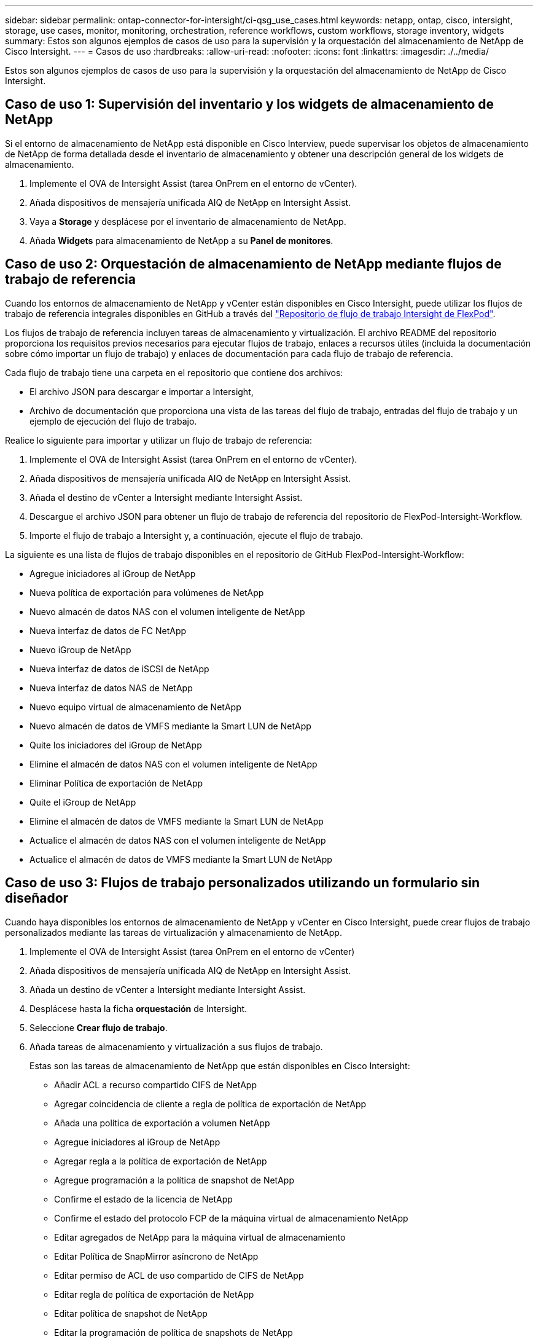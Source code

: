 ---
sidebar: sidebar 
permalink: ontap-connector-for-intersight/ci-qsg_use_cases.html 
keywords: netapp, ontap, cisco, intersight, storage, use cases, monitor, monitoring, orchestration, reference workflows, custom workflows, storage inventory, widgets 
summary: Estos son algunos ejemplos de casos de uso para la supervisión y la orquestación del almacenamiento de NetApp de Cisco Intersight. 
---
= Casos de uso
:hardbreaks:
:allow-uri-read: 
:nofooter: 
:icons: font
:linkattrs: 
:imagesdir: ./../media/


[role="lead"]
Estos son algunos ejemplos de casos de uso para la supervisión y la orquestación del almacenamiento de NetApp de Cisco Intersight.



== Caso de uso 1: Supervisión del inventario y los widgets de almacenamiento de NetApp

Si el entorno de almacenamiento de NetApp está disponible en Cisco Interview, puede supervisar los objetos de almacenamiento de NetApp de forma detallada desde el inventario de almacenamiento y obtener una descripción general de los widgets de almacenamiento.

. Implemente el OVA de Intersight Assist (tarea OnPrem en el entorno de vCenter).
. Añada dispositivos de mensajería unificada AIQ de NetApp en Intersight Assist.
. Vaya a *Storage* y desplácese por el inventario de almacenamiento de NetApp.
. Añada *Widgets* para almacenamiento de NetApp a su *Panel de monitores*.




== Caso de uso 2: Orquestación de almacenamiento de NetApp mediante flujos de trabajo de referencia

Cuando los entornos de almacenamiento de NetApp y vCenter están disponibles en Cisco Intersight, puede utilizar los flujos de trabajo de referencia integrales disponibles en GitHub a través del https://github.com/ucs-compute-solutions/FlexPod-Intersight-Workflow["Repositorio de flujo de trabajo Intersight de FlexPod"^].

Los flujos de trabajo de referencia incluyen tareas de almacenamiento y virtualización. El archivo README del repositorio proporciona los requisitos previos necesarios para ejecutar flujos de trabajo, enlaces a recursos útiles (incluida la documentación sobre cómo importar un flujo de trabajo) y enlaces de documentación para cada flujo de trabajo de referencia.

Cada flujo de trabajo tiene una carpeta en el repositorio que contiene dos archivos:

* El archivo JSON para descargar e importar a Intersight,
* Archivo de documentación que proporciona una vista de las tareas del flujo de trabajo, entradas del flujo de trabajo y un ejemplo de ejecución del flujo de trabajo.


Realice lo siguiente para importar y utilizar un flujo de trabajo de referencia:

. Implemente el OVA de Intersight Assist (tarea OnPrem en el entorno de vCenter).
. Añada dispositivos de mensajería unificada AIQ de NetApp en Intersight Assist.
. Añada el destino de vCenter a Intersight mediante Intersight Assist.
. Descargue el archivo JSON para obtener un flujo de trabajo de referencia del repositorio de FlexPod-Intersight-Workflow.
. Importe el flujo de trabajo a Intersight y, a continuación, ejecute el flujo de trabajo.


La siguiente es una lista de flujos de trabajo disponibles en el repositorio de GitHub FlexPod-Intersight-Workflow:

* Agregue iniciadores al iGroup de NetApp
* Nueva política de exportación para volúmenes de NetApp
* Nuevo almacén de datos NAS con el volumen inteligente de NetApp
* Nueva interfaz de datos de FC NetApp
* Nuevo iGroup de NetApp
* Nueva interfaz de datos de iSCSI de NetApp
* Nueva interfaz de datos NAS de NetApp
* Nuevo equipo virtual de almacenamiento de NetApp
* Nuevo almacén de datos de VMFS mediante la Smart LUN de NetApp
* Quite los iniciadores del iGroup de NetApp
* Elimine el almacén de datos NAS con el volumen inteligente de NetApp
* Eliminar Política de exportación de NetApp
* Quite el iGroup de NetApp
* Elimine el almacén de datos de VMFS mediante la Smart LUN de NetApp
* Actualice el almacén de datos NAS con el volumen inteligente de NetApp
* Actualice el almacén de datos de VMFS mediante la Smart LUN de NetApp




== Caso de uso 3: Flujos de trabajo personalizados utilizando un formulario sin diseñador

Cuando haya disponibles los entornos de almacenamiento de NetApp y vCenter en Cisco Intersight, puede crear flujos de trabajo personalizados mediante las tareas de virtualización y almacenamiento de NetApp.

. Implemente el OVA de Intersight Assist (tarea OnPrem en el entorno de vCenter)
. Añada dispositivos de mensajería unificada AIQ de NetApp en Intersight Assist.
. Añada un destino de vCenter a Intersight mediante Intersight Assist.
. Desplácese hasta la ficha *orquestación* de Intersight.
. Seleccione *Crear flujo de trabajo*.
. Añada tareas de almacenamiento y virtualización a sus flujos de trabajo.
+
Estas son las tareas de almacenamiento de NetApp que están disponibles en Cisco Intersight:

+
** Añadir ACL a recurso compartido CIFS de NetApp
** Agregar coincidencia de cliente a regla de política de exportación de NetApp
** Añada una política de exportación a volumen NetApp
** Agregue iniciadores al iGroup de NetApp
** Agregar regla a la política de exportación de NetApp
** Agregue programación a la política de snapshot de NetApp
** Confirme el estado de la licencia de NetApp
** Confirme el estado del protocolo FCP de la máquina virtual de almacenamiento NetApp
** Editar agregados de NetApp para la máquina virtual de almacenamiento
** Editar Política de SnapMirror asíncrono de NetApp
** Editar permiso de ACL de uso compartido de CIFS de NetApp
** Editar regla de política de exportación de NetApp
** Editar política de snapshot de NetApp
** Editar la programación de política de snapshots de NetApp
** Editar el estilo de seguridad del volumen NetApp
** Editar la política de snapshots de volumen NetApp
** Habilite los servicios CIFS de NetApp
** Expanda NetApp LUN
** Nueva Política de SnapMirror asíncrono de NetApp
** Nuevo servidor CIFS de NetApp
** Nuevo recurso compartido CIFS de NetApp
** Busque Mapa de LUN de iGroup de NetApp
** Busque LUN de NetApp por ID
** Busque Volumen NetApp por ID
** Nueva política de exportación de NetApp
** Nueva interfaz de datos de FC NetApp
** Nuevo iGroup de NetApp
** Nueva interfaz de datos de iSCSI de NetApp
** Nuevos reflejos de uso compartido de carga de NetApp para el volumen raíz de SVM
** Nuevo LUN de NetApp
** Nuevo mapa de LUN de NetApp
** Nueva interfaz de datos NAS de NetApp
** Nuevo volumen inteligente NAS de NetApp
** Nuevo Smart LUN de NetApp
** Nueva relación de SnapMirror de NetApp para volumen
** Nueva política de copias Snapshot de NetApp
** Nuevo equipo virtual de almacenamiento de NetApp
** Nuevo volumen NetApp
** Nueva snapshot de volúmenes de NetApp
** Registrar DNS para la máquina virtual de almacenamiento de NetApp
** Eliminar ACL del recurso compartido CIFS de NetApp
** Eliminar coincidencia de cliente de regla de política de exportación de NetApp
** Quite la política de exportación de volúmenes NetApp
** Quite el iniciador del iGroup de NetApp
** Quite el servidor CIFS de NetApp
** Eliminar el recurso compartido CIFS de NetApp
** Eliminar Política de exportación de NetApp
** Quite la interfaz de datos de FC de NetApp
** Quite el iGroup de NetApp
** Elimine la interfaz IP de NetApp
** Elimine los reflejos de uso compartido de carga de NetApp para el volumen raíz de SVM
** Quite la LUN de NetApp
** Quite Mapa de LUN de NetApp
** Elimine el volumen inteligente del NAS de NetApp
** Eliminar NetApp Smart LUN
** Quite la relación de SnapMirror de NetApp para volumen
** Quitar la política de SnapMirror de NetApp
** Eliminar la política de snapshot de NetApp
** Quitar la máquina virtual de almacenamiento de NetApp
** Quite el volumen NetApp
** Quite una snapshot de volumen NetApp
** Eliminar regla de la política de exportación de NetApp
** Quitar programación de la política de snapshots de NetApp
** Cambie el nombre de NetApp Volume Snapshot
** Actualice los reflejos de uso compartido de carga de NetApp para el volumen raíz de SVM
** Actualice la capacidad del volumen NetApp



